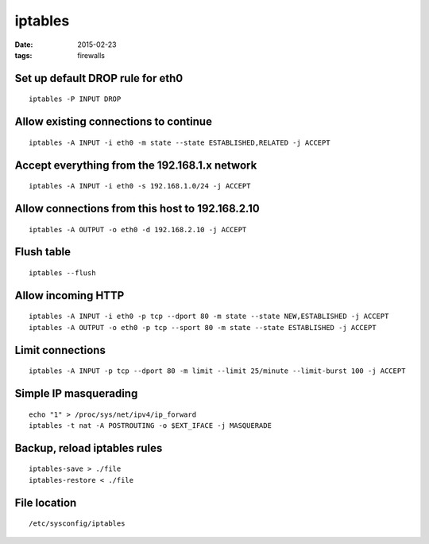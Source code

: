 iptables
========
:date: 2015-02-23
:tags: firewalls

Set up default DROP rule for eth0
---------------------------------
::

 iptables -P INPUT DROP

Allow existing connections to continue
--------------------------------------
::

 iptables -A INPUT -i eth0 -m state --state ESTABLISHED,RELATED -j ACCEPT

Accept everything from the 192.168.1.x network
----------------------------------------------
::

 iptables -A INPUT -i eth0 -s 192.168.1.0/24 -j ACCEPT

Allow connections from this host to 192.168.2.10
------------------------------------------------
::

 iptables -A OUTPUT -o eth0 -d 192.168.2.10 -j ACCEPT

Flush table
-----------
::

 iptables --flush

Allow incoming HTTP
-------------------
::

 iptables -A INPUT -i eth0 -p tcp --dport 80 -m state --state NEW,ESTABLISHED -j ACCEPT
 iptables -A OUTPUT -o eth0 -p tcp --sport 80 -m state --state ESTABLISHED -j ACCEPT

Limit connections
-----------------
::

 iptables -A INPUT -p tcp --dport 80 -m limit --limit 25/minute --limit-burst 100 -j ACCEPT

Simple IP masquerading
----------------------
::

 echo "1" > /proc/sys/net/ipv4/ip_forward
 iptables -t nat -A POSTROUTING -o $EXT_IFACE -j MASQUERADE

Backup, reload iptables rules
-----------------------------
::

 iptables-save > ./file
 iptables-restore < ./file

File location
-------------
::

 /etc/sysconfig/iptables

